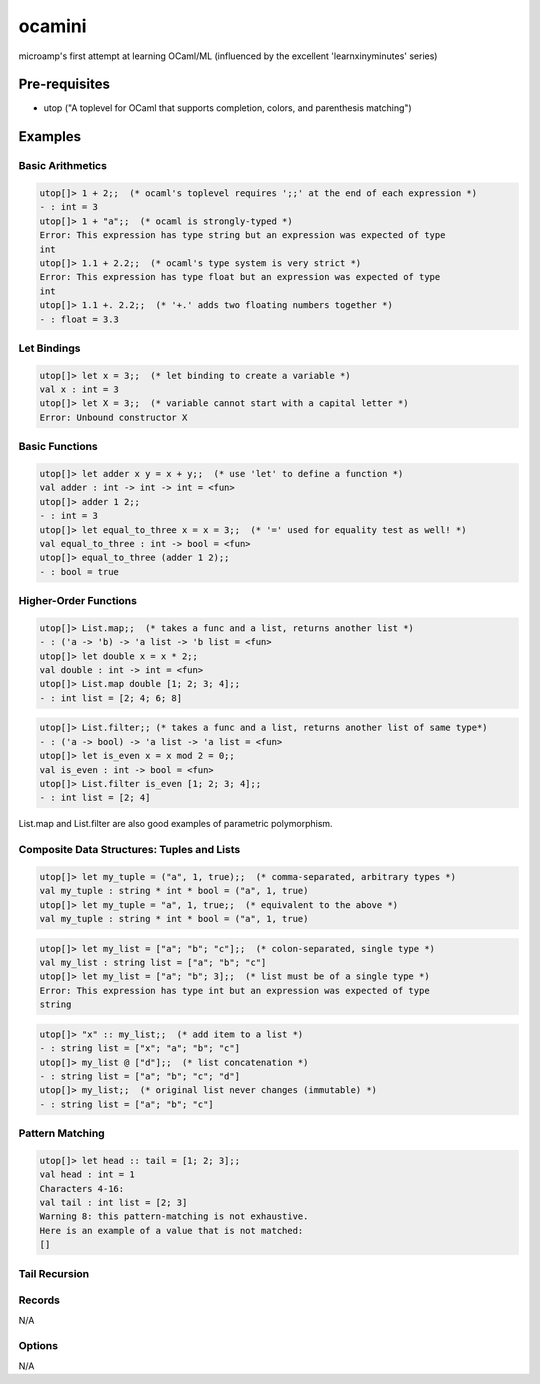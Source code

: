 ocamini
=======

microamp's first attempt at learning OCaml/ML (influenced by the excellent 'learnxinyminutes' series)

Pre-requisites
--------------
- utop ("A toplevel for OCaml that supports completion, colors, and parenthesis matching")


Examples
--------
Basic Arithmetics
~~~~~~~~~~~~~~~~~
.. code-block:: ocaml

    utop[]> 1 + 2;;  (* ocaml's toplevel requires ';;' at the end of each expression *)
    - : int = 3
    utop[]> 1 + "a";;  (* ocaml is strongly-typed *)
    Error: This expression has type string but an expression was expected of type
    int
    utop[]> 1.1 + 2.2;;  (* ocaml's type system is very strict *)
    Error: This expression has type float but an expression was expected of type
    int
    utop[]> 1.1 +. 2.2;;  (* '+.' adds two floating numbers together *)
    - : float = 3.3

Let Bindings
~~~~~~~~~~~~
.. code-block:: ocaml

    utop[]> let x = 3;;  (* let binding to create a variable *)
    val x : int = 3
    utop[]> let X = 3;;  (* variable cannot start with a capital letter *)
    Error: Unbound constructor X

Basic Functions
~~~~~~~~~~~~~~~
.. code-block:: ocaml

    utop[]> let adder x y = x + y;;  (* use 'let' to define a function *)
    val adder : int -> int -> int = <fun>
    utop[]> adder 1 2;;
    - : int = 3
    utop[]> let equal_to_three x = x = 3;;  (* '=' used for equality test as well! *)
    val equal_to_three : int -> bool = <fun>
    utop[]> equal_to_three (adder 1 2);;
    - : bool = true

Higher-Order Functions
~~~~~~~~~~~~~~~~~~~~~~
.. code-block:: ocaml

    utop[]> List.map;;  (* takes a func and a list, returns another list *)
    - : ('a -> 'b) -> 'a list -> 'b list = <fun>
    utop[]> let double x = x * 2;;
    val double : int -> int = <fun>
    utop[]> List.map double [1; 2; 3; 4];;
    - : int list = [2; 4; 6; 8]

.. code-block:: ocaml

    utop[]> List.filter;; (* takes a func and a list, returns another list of same type*)
    - : ('a -> bool) -> 'a list -> 'a list = <fun>
    utop[]> let is_even x = x mod 2 = 0;;
    val is_even : int -> bool = <fun>
    utop[]> List.filter is_even [1; 2; 3; 4];;
    - : int list = [2; 4]

List.map and List.filter are also good examples of parametric polymorphism.

Composite Data Structures: Tuples and Lists
~~~~~~~~~~~~~~~~~~~~~~~~~~~~~~~~~~~~~~~~~~~
.. code-block:: ocaml

    utop[]> let my_tuple = ("a", 1, true);;  (* comma-separated, arbitrary types *)
    val my_tuple : string * int * bool = ("a", 1, true)
    utop[]> let my_tuple = "a", 1, true;;  (* equivalent to the above *)
    val my_tuple : string * int * bool = ("a", 1, true)

.. code-block:: ocaml

    utop[]> let my_list = ["a"; "b"; "c"];;  (* colon-separated, single type *)
    val my_list : string list = ["a"; "b"; "c"]
    utop[]> let my_list = ["a"; "b"; 3];;  (* list must be of a single type *)
    Error: This expression has type int but an expression was expected of type
    string

.. code-block:: ocaml

    utop[]> "x" :: my_list;;  (* add item to a list *)
    - : string list = ["x"; "a"; "b"; "c"]
    utop[]> my_list @ ["d"];;  (* list concatenation *)
    - : string list = ["a"; "b"; "c"; "d"]
    utop[]> my_list;;  (* original list never changes (immutable) *)
    - : string list = ["a"; "b"; "c"]

Pattern Matching
~~~~~~~~~~~~~~~~
.. code-block:: ocaml

    utop[]> let head :: tail = [1; 2; 3];;
    val head : int = 1
    Characters 4-16:
    val tail : int list = [2; 3]
    Warning 8: this pattern-matching is not exhaustive.
    Here is an example of a value that is not matched:
    []

Tail Recursion
~~~~~~~~~~~~~~
.. code-blok:: ocaml

    utop[]> let rec sum numbers =
    match numbers with
    | [] -> 0  (* base case *)
    | first :: rest -> first + sum rest  (* inductive case *)
    ;;
    val sum : int list -> int = <fun>
    utop[48]> sum [1; 2; 3];;
    - : int = 6

Records
~~~~~~~
N/A

Options
~~~~~~~
N/A
